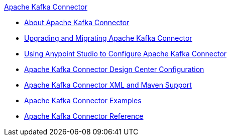 .xref:index.adoc[Apache Kafka Connector]
* xref:index.adoc[About Apache Kafka Connector]
* xref:kafka-connector-upgrade-migrate.adoc[Upgrading and Migrating Apache Kafka Connector]
* xref:kafka-connector-studio.adoc[Using Anypoint Studio to Configure Apache Kafka Connector]
* xref:kafka-connector-design-center.adoc[Apache Kafka Connector Design Center Configuration]
* xref:kafka-connector-xml-maven.adoc[Apache Kafka Connector XML and Maven Support]
* xref:kafka-connector-examples.adoc[Apache Kafka Connector Examples]
* xref:kafka-connector-reference.adoc[Apache Kafka Connector Reference]
